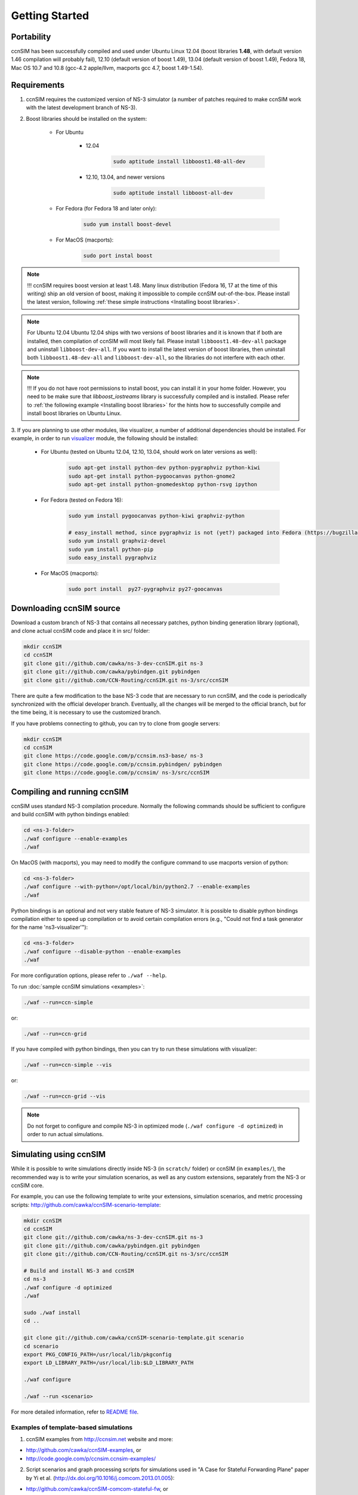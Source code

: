 Getting Started
===============

Portability
------------

ccnSIM has been successfully compiled and used under Ubuntu Linux 12.04 (boost libraries **1.48**, with default version 1.46 compilation will probably fail), 12.10 (default version of boost 1.49), 13.04 (default version of boost 1.49), Fedora 18, Mac OS 10.7 and 10.8 (gcc-4.2 apple/llvm, macports gcc 4.7, boost 1.49-1.54).

.. _requirements:

Requirements
-------------

1. ccnSIM requires the customized version of NS-3 simulator (a number of patches required to make ccnSIM work with the latest development branch of NS-3).

2. Boost libraries should be installed on the system:

    * For Ubuntu

        * 12.04

            .. code-block:: bash

                sudo aptitude install libboost1.48-all-dev

        * 12.10, 13.04, and newer versions

            .. code-block:: bash

                sudo aptitude install libboost-all-dev

    * For Fedora (for Fedora 18 and later only):

        .. code-block:: bash

            sudo yum install boost-devel

    * For MacOS (macports):

        .. code-block:: bash

            sudo port instal boost

.. role:: red

.. note::
   :red:`!!! ccnSIM requires boost version at least 1.48.`   Many linux distribution (Fedora 16, 17 at the time of this writing) ship an old version of boost, making it impossible to compile ccnSIM out-of-the-box.  Please install the latest version, following :ref:`these simple instructions <Installing boost libraries>`.

.. note::
   :red:`For Ubuntu 12.04`  Ubuntu 12.04 ships with two versions of boost libraries and it is known that if both are installed, then compilation of ccnSIM will most likely fail.  Please install ``libboost1.48-dev-all`` package and uninstall ``libboost-dev-all``.  If you want to install the latest version of boost libraries, then uninstall both ``libboost1.48-dev-all`` and ``libboost-dev-all``, so the libraries do not interfere with each other.

.. note::
   !!! If you do not have root permissions to install boost, you can install it in your home folder.  However, you need to be make sure that `libboost_iostreams` library is successfully compiled and is installed.  Please refer to :ref:`the following example <Installing boost libraries>` for the hints how to successfully compile and install boost libraries on Ubuntu Linux.


3. If you are planning to use other modules, like visualizer, a number of additional dependencies should be installed.  For example, in
order to run `visualizer`_ module, the following should be installed:

   * For Ubuntu (tested on Ubuntu 12.04, 12.10, 13.04, should work on later versions as well):

       .. code-block:: bash

           sudo apt-get install python-dev python-pygraphviz python-kiwi
           sudo apt-get install python-pygoocanvas python-gnome2
           sudo apt-get install python-gnomedesktop python-rsvg ipython

   * For Fedora (tested on Fedora 16):

       .. code-block:: bash

           sudo yum install pygoocanvas python-kiwi graphviz-python

           # easy_install method, since pygraphviz is not (yet?) packaged into Fedora (https://bugzilla.redhat.com/show_bug.cgi?id=740687)
           sudo yum install graphviz-devel
           sudo yum install python-pip
           sudo easy_install pygraphviz

   * For MacOS (macports):

       .. code-block:: bash

           sudo port install  py27-pygraphviz py27-goocanvas

.. py27-kiwi

.. _visualizer: http://www.nsnam.org/wiki/index.php/PyViz

Downloading ccnSIM source
-------------------------

Download a custom branch of NS-3 that contains all necessary patches, python binding generation library (optional), and clone actual ccnSIM code and place it in src/ folder:

.. code-block:: bash

	mkdir ccnSIM
	cd ccnSIM
	git clone git://github.com/cawka/ns-3-dev-ccnSIM.git ns-3
	git clone git://github.com/cawka/pybindgen.git pybindgen
	git clone git://github.com/CCN-Routing/ccnSIM.git ns-3/src/ccnSIM

There are quite a few modification to the base NS-3 code that are necessary to run ccnSIM, and the code is periodically synchronized with the official developer branch.  Eventually, all the changes will be merged to the official branch, but for the time being, it is necessary to use the customized branch.

If you have problems connecting to github, you can try to clone from google servers:

.. code-block:: bash

        mkdir ccnSIM
        cd ccnSIM
        git clone https://code.google.com/p/ccnsim.ns3-base/ ns-3
        git clone https://code.google.com/p/ccnsim.pybindgen/ pybindgen
        git clone https://code.google.com/p/ccnsim/ ns-3/src/ccnSIM

Compiling and running ccnSIM
----------------------------

ccnSIM uses standard NS-3 compilation procedure.  Normally the following commands should be sufficient to configure and build ccnSIM with python bindings enabled:

.. code-block:: bash

	cd <ns-3-folder>
	./waf configure --enable-examples
	./waf

On MacOS (with macports), you may need to modify the configure command to use macports version of python:

.. code-block:: bash

	cd <ns-3-folder>
	./waf configure --with-python=/opt/local/bin/python2.7 --enable-examples
	./waf

Python bindings is an optional and not very stable feature of NS-3 simulator.  It is possible to disable python bindings compilation either to speed up compilation or to avoid certain compilation errors (e.g., "Could not find a task generator for the name 'ns3-visualizer'"):

.. code-block:: bash

	cd <ns-3-folder>
	./waf configure --disable-python --enable-examples
	./waf

For more configuration options, please refer to ``./waf --help``.

To run :doc:`sample ccnSIM simulations <examples>`:

.. code-block:: bash

	./waf --run=ccn-simple

or:

.. code-block:: bash

	./waf --run=ccn-grid

If you have compiled with python bindings, then you can try to run these simulations with visualizer:

.. code-block:: bash

	./waf --run=ccn-simple --vis

or:

.. code-block:: bash

	./waf --run=ccn-grid --vis

.. note::
   Do not forget to configure and compile NS-3 in optimized mode (``./waf configure -d optimized``) in order to run actual simulations.


Simulating using ccnSIM
-----------------------

While it is possible to write simulations directly inside NS-3 (in ``scratch/`` folder) or ccnSIM (in ``examples/``), the recommended way is to write your simulation scenarios, as well as any custom extensions, separately from the NS-3 or ccnSIM core.

For example, you can use the following template to write your extensions, simulation scenarios, and metric processing scripts: `<http://github.com/cawka/ccnSIM-scenario-template>`_:

.. code-block:: bash

	mkdir ccnSIM
	cd ccnSIM
	git clone git://github.com/cawka/ns-3-dev-ccnSIM.git ns-3
	git clone git://github.com/cawka/pybindgen.git pybindgen
	git clone git://github.com/CCN-Routing/ccnSIM.git ns-3/src/ccnSIM

        # Build and install NS-3 and ccnSIM
        cd ns-3
        ./waf configure -d optimized
        ./waf

        sudo ./waf install
        cd ..

        git clone git://github.com/cawka/ccnSIM-scenario-template.git scenario
        cd scenario
        export PKG_CONFIG_PATH=/usr/local/lib/pkgconfig
        export LD_LIBRARY_PATH=/usr/local/lib:$LD_LIBRARY_PATH

        ./waf configure

        ./waf --run <scenario>

For more detailed information, refer to `README file <https://github.com/cawka/ccnSIM-scenario-template/blob/master/README.md>`_.

Examples of template-based simulations
~~~~~~~~~~~~~~~~~~~~~~~~~~~~~~~~~~~~~~

1. ccnSIM examples from `<http://ccnsim.net>`_ website and more:

- `<http://github.com/cawka/ccnSIM-examples>`_, or
- `<http://code.google.com/p/ccnsim.ccnsim-examples/>`_

2. Script scenarios and graph processing scripts for simulations used in "A Case for Stateful Forwarding Plane" paper by Yi et al. (`<http://dx.doi.org/10.1016/j.comcom.2013.01.005>`_):

- `<http://github.com/cawka/ccnSIM-comcom-stateful-fw>`_, or
- `<http://code.google.com/p/ccnsim.ccnsim-comcom/>`_

3. Script scenarios and graph processing scripts for simulations used in "Rapid Traffic Information Dissemination Using Named Data" paper by Wang et al. (`<http://dx.doi.org/10.1145/2248361.2248365>`_):

- `<http://github.com/cawka/ccnSIM-nom-rapid-car2car>`_, or
- `<http://code.google.com/p/ccnsim.ccnsim-nom-rapid/>`_

- Rocketfuel-based topology generator for ccnSIM preferred format (randomly assigned link delays and bandwidth, based on estimated types of connections between nodes):

- `<http://github.com/cawka/ccnSIM-sample-topologies>`_, or
- `<http://code.google.com/p/ccnsim.ccnsim-sample-topo/>`_
